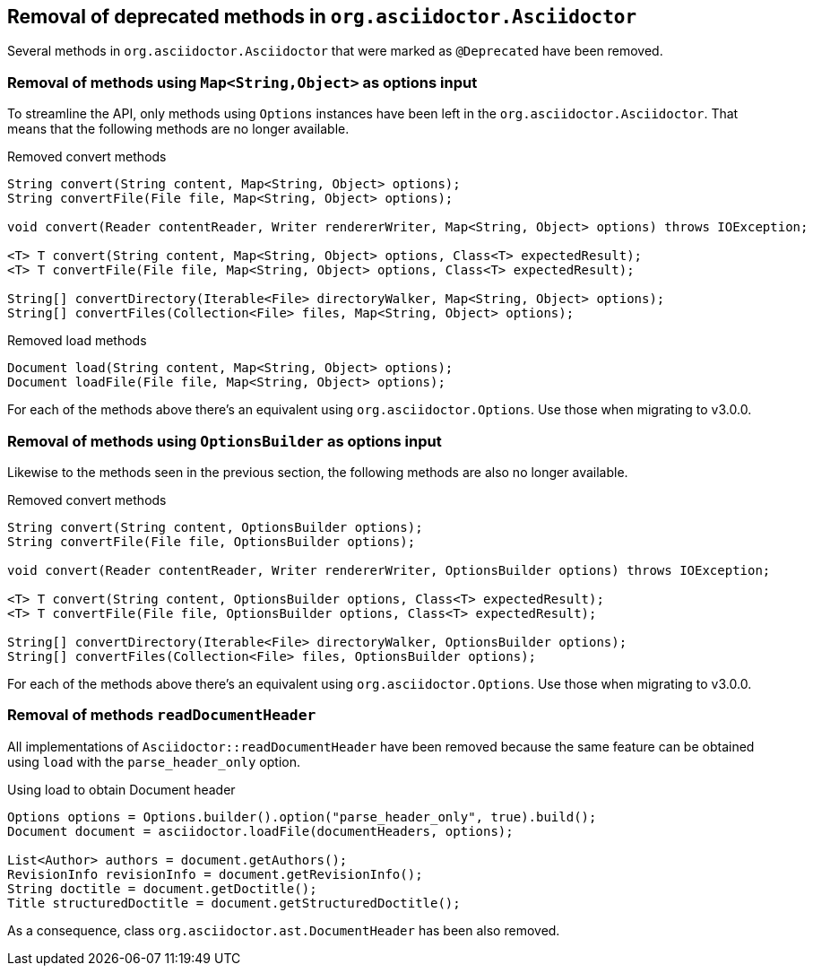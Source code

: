== Removal of deprecated methods in `org.asciidoctor.Asciidoctor`

Several methods in `org.asciidoctor.Asciidoctor` that were marked as `@Deprecated` have been removed.

=== Removal of methods using `Map<String,Object>` as options input

To streamline the API, only methods using `Options` instances have been left in the `org.asciidoctor.Asciidoctor`.
That means that the following methods are no longer available.

[,java]
.Removed convert methods
----
String convert(String content, Map<String, Object> options);
String convertFile(File file, Map<String, Object> options);

void convert(Reader contentReader, Writer rendererWriter, Map<String, Object> options) throws IOException;

<T> T convert(String content, Map<String, Object> options, Class<T> expectedResult);
<T> T convertFile(File file, Map<String, Object> options, Class<T> expectedResult);

String[] convertDirectory(Iterable<File> directoryWalker, Map<String, Object> options);
String[] convertFiles(Collection<File> files, Map<String, Object> options);
----

[,java]
.Removed load methods
----
Document load(String content, Map<String, Object> options);
Document loadFile(File file, Map<String, Object> options);
----

For each of the methods above there's an equivalent using `org.asciidoctor.Options`.
Use those when migrating to v3.0.0.

=== Removal of methods using `OptionsBuilder` as options input

Likewise to the methods seen in the previous section, the following methods are also no longer available.

[,java]
.Removed convert methods
----
String convert(String content, OptionsBuilder options);
String convertFile(File file, OptionsBuilder options);

void convert(Reader contentReader, Writer rendererWriter, OptionsBuilder options) throws IOException;

<T> T convert(String content, OptionsBuilder options, Class<T> expectedResult);
<T> T convertFile(File file, OptionsBuilder options, Class<T> expectedResult);

String[] convertDirectory(Iterable<File> directoryWalker, OptionsBuilder options);
String[] convertFiles(Collection<File> files, OptionsBuilder options);
----

For each of the methods above there's an equivalent using `org.asciidoctor.Options`.
Use those when migrating to v3.0.0.

=== Removal of methods `readDocumentHeader`

All implementations of `Asciidoctor::readDocumentHeader` have been removed because the same feature can be obtained using `load` with the `parse_header_only` option.

[,java]
.Using load to obtain Document header
----
Options options = Options.builder().option("parse_header_only", true).build();
Document document = asciidoctor.loadFile(documentHeaders, options);

List<Author> authors = document.getAuthors();
RevisionInfo revisionInfo = document.getRevisionInfo();
String doctitle = document.getDoctitle();
Title structuredDoctitle = document.getStructuredDoctitle();
----

As a consequence, class `org.asciidoctor.ast.DocumentHeader` has been also removed.

